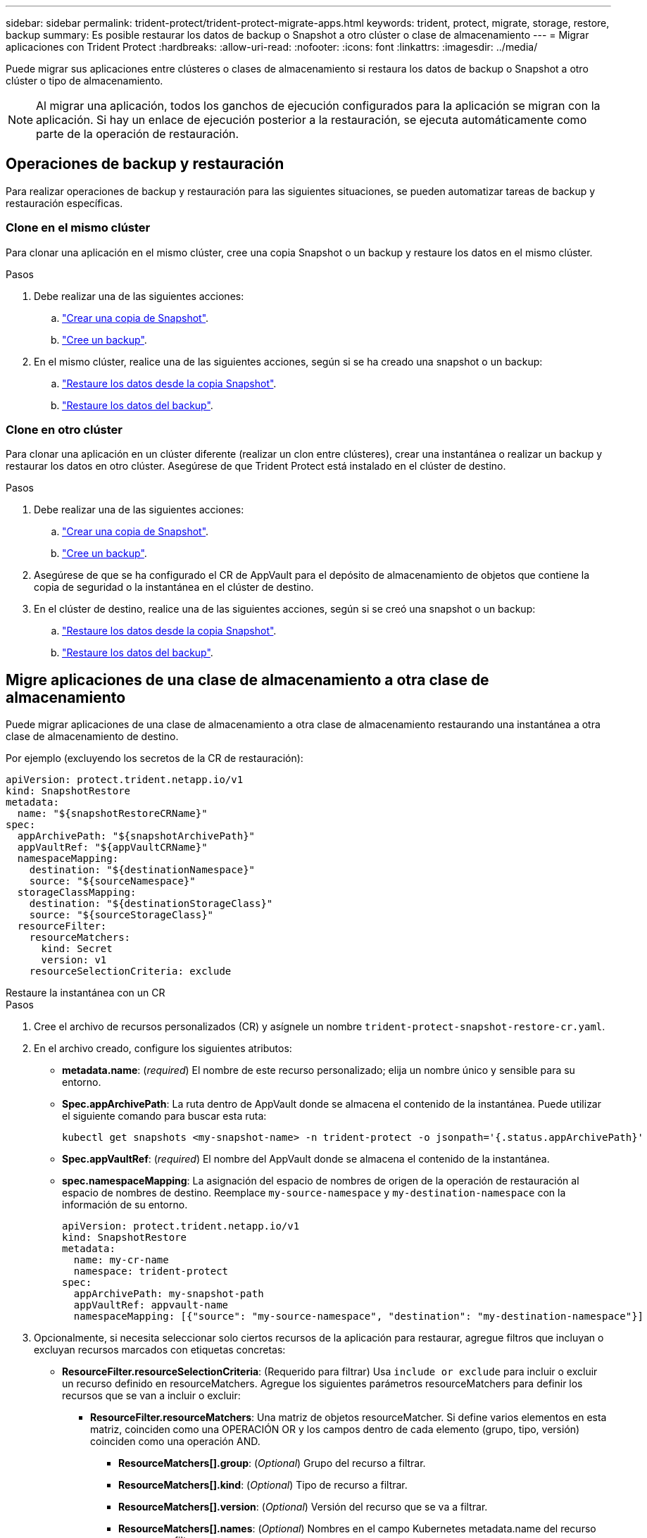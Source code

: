 ---
sidebar: sidebar 
permalink: trident-protect/trident-protect-migrate-apps.html 
keywords: trident, protect, migrate, storage, restore, backup 
summary: Es posible restaurar los datos de backup o Snapshot a otro clúster o clase de almacenamiento 
---
= Migrar aplicaciones con Trident Protect
:hardbreaks:
:allow-uri-read: 
:nofooter: 
:icons: font
:linkattrs: 
:imagesdir: ../media/


[role="lead"]
Puede migrar sus aplicaciones entre clústeres o clases de almacenamiento si restaura los datos de backup o Snapshot a otro clúster o tipo de almacenamiento.


NOTE: Al migrar una aplicación, todos los ganchos de ejecución configurados para la aplicación se migran con la aplicación. Si hay un enlace de ejecución posterior a la restauración, se ejecuta automáticamente como parte de la operación de restauración.



== Operaciones de backup y restauración

Para realizar operaciones de backup y restauración para las siguientes situaciones, se pueden automatizar tareas de backup y restauración específicas.



=== Clone en el mismo clúster

Para clonar una aplicación en el mismo clúster, cree una copia Snapshot o un backup y restaure los datos en el mismo clúster.

.Pasos
. Debe realizar una de las siguientes acciones:
+
.. link:trident-protect-protect-apps.html#create-an-on-demand-snapshot["Crear una copia de Snapshot"].
.. link:trident-protect-protect-apps.html#create-an-on-demand-backup["Cree un backup"].


. En el mismo clúster, realice una de las siguientes acciones, según si se ha creado una snapshot o un backup:
+
.. link:trident-protect-restore-apps.html#restore-from-a-snapshot-to-a-different-namespace["Restaure los datos desde la copia Snapshot"].
.. link:trident-protect-restore-apps.html#restore-from-a-backup-to-a-different-namespace["Restaure los datos del backup"].






=== Clone en otro clúster

Para clonar una aplicación en un clúster diferente (realizar un clon entre clústeres), crear una instantánea o realizar un backup y restaurar los datos en otro clúster. Asegúrese de que Trident Protect está instalado en el clúster de destino.

.Pasos
. Debe realizar una de las siguientes acciones:
+
.. link:trident-protect-protect-apps.html#create-an-on-demand-snapshot["Crear una copia de Snapshot"].
.. link:trident-protect-protect-apps.html#create-an-on-demand-backup["Cree un backup"].


. Asegúrese de que se ha configurado el CR de AppVault para el depósito de almacenamiento de objetos que contiene la copia de seguridad o la instantánea en el clúster de destino.
. En el clúster de destino, realice una de las siguientes acciones, según si se creó una snapshot o un backup:
+
.. link:trident-protect-restore-apps.html#restore-from-a-snapshot-to-a-different-namespace["Restaure los datos desde la copia Snapshot"].
.. link:trident-protect-restore-apps.html#restore-from-a-backup-to-a-different-namespace["Restaure los datos del backup"].






== Migre aplicaciones de una clase de almacenamiento a otra clase de almacenamiento

Puede migrar aplicaciones de una clase de almacenamiento a otra clase de almacenamiento restaurando una instantánea a otra clase de almacenamiento de destino.

Por ejemplo (excluyendo los secretos de la CR de restauración):

[source, yaml]
----
apiVersion: protect.trident.netapp.io/v1
kind: SnapshotRestore
metadata:
  name: "${snapshotRestoreCRName}"
spec:
  appArchivePath: "${snapshotArchivePath}"
  appVaultRef: "${appVaultCRName}"
  namespaceMapping:
    destination: "${destinationNamespace}"
    source: "${sourceNamespace}"
  storageClassMapping:
    destination: "${destinationStorageClass}"
    source: "${sourceStorageClass}"
  resourceFilter:
    resourceMatchers:
      kind: Secret
      version: v1
    resourceSelectionCriteria: exclude
----
[role="tabbed-block"]
====
.Restaure la instantánea con un CR
--
.Pasos
. Cree el archivo de recursos personalizados (CR) y asígnele un nombre `trident-protect-snapshot-restore-cr.yaml`.
. En el archivo creado, configure los siguientes atributos:
+
** *metadata.name*: (_required_) El nombre de este recurso personalizado; elija un nombre único y sensible para su entorno.
** *Spec.appArchivePath*: La ruta dentro de AppVault donde se almacena el contenido de la instantánea. Puede utilizar el siguiente comando para buscar esta ruta:
+
[source, console]
----
kubectl get snapshots <my-snapshot-name> -n trident-protect -o jsonpath='{.status.appArchivePath}'
----
** *Spec.appVaultRef*: (_required_) El nombre del AppVault donde se almacena el contenido de la instantánea.
** *spec.namespaceMapping*: La asignación del espacio de nombres de origen de la operación de restauración al espacio de nombres de destino. Reemplace `my-source-namespace` y `my-destination-namespace` con la información de su entorno.
+
[source, yaml]
----
apiVersion: protect.trident.netapp.io/v1
kind: SnapshotRestore
metadata:
  name: my-cr-name
  namespace: trident-protect
spec:
  appArchivePath: my-snapshot-path
  appVaultRef: appvault-name
  namespaceMapping: [{"source": "my-source-namespace", "destination": "my-destination-namespace"}]
----


. Opcionalmente, si necesita seleccionar solo ciertos recursos de la aplicación para restaurar, agregue filtros que incluyan o excluyan recursos marcados con etiquetas concretas:
+
** *ResourceFilter.resourceSelectionCriteria*: (Requerido para filtrar) Usa `include or exclude` para incluir o excluir un recurso definido en resourceMatchers. Agregue los siguientes parámetros resourceMatchers para definir los recursos que se van a incluir o excluir:
+
*** *ResourceFilter.resourceMatchers*: Una matriz de objetos resourceMatcher. Si define varios elementos en esta matriz, coinciden como una OPERACIÓN OR y los campos dentro de cada elemento (grupo, tipo, versión) coinciden como una operación AND.
+
**** *ResourceMatchers[].group*: (_Optional_) Grupo del recurso a filtrar.
**** *ResourceMatchers[].kind*: (_Optional_) Tipo de recurso a filtrar.
**** *ResourceMatchers[].version*: (_Optional_) Versión del recurso que se va a filtrar.
**** *ResourceMatchers[].names*: (_Optional_) Nombres en el campo Kubernetes metadata.name del recurso que se va a filtrar.
**** *ResourceMatchers[].namespaces*: (_Optional_) Espacios de nombres en el campo Kubernetes metadata.name del recurso que se va a filtrar.
**** *ResourceMatchers[].labelSelectors*: (_Optional_) Cadena de selector de etiquetas en el campo Kubernetes metadata.name del recurso tal como se define en el https://kubernetes.io/docs/concepts/overview/working-with-objects/labels/#label-selectors["Documentación de Kubernetes"^]. Por ejemplo `"trident.netapp.io/os=linux"`: .
+
Por ejemplo:

+
[source, yaml]
----
spec:
  resourceFilter:
    resourceSelectionCriteria: "include"
    resourceMatchers:
      - group: my-resource-group-1
        kind: my-resource-kind-1
        version: my-resource-version-1
        names: ["my-resource-names"]
        namespaces: ["my-resource-namespaces"]
        labelSelectors: ["trident.netapp.io/os=linux"]
      - group: my-resource-group-2
        kind: my-resource-kind-2
        version: my-resource-version-2
        names: ["my-resource-names"]
        namespaces: ["my-resource-namespaces"]
        labelSelectors: ["trident.netapp.io/os=linux"]
----






. Después de rellenar `trident-protect-snapshot-restore-cr.yaml` el archivo con los valores correctos, aplique el CR:
+
[source, console]
----
kubectl apply -f trident-protect-snapshot-restore-cr.yaml
----


--
.Restaure la instantánea mediante la interfaz de línea de comandos
--
.Pasos
. Restaure la instantánea en un espacio de nombres diferente, reemplazando los valores entre paréntesis por información de su entorno.
+
** El `snapshot` argumento utiliza un espacio de nombres y un nombre de instantánea en el formato `<namespace>/<name>`.
** El `namespace-mapping` argumento utiliza espacios de nombres separados por dos puntos para asignar espacios de nombres de origen a los espacios de nombres de destino correctos en el formato `source1:dest1,source2:dest2`.
+
Por ejemplo:

+
[source, console]
----
tridentctl protect create snapshotrestore <my_restore_name> --snapshot <namespace/snapshot_to_restore> --namespace-mapping <source_to_destination_namespace_mapping>
----




--
====